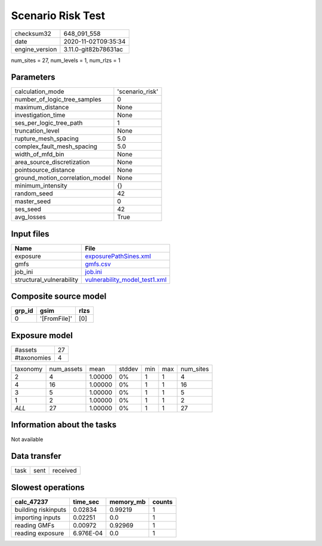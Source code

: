 Scenario Risk Test
==================

============== ====================
checksum32     648_091_558         
date           2020-11-02T09:35:34 
engine_version 3.11.0-git82b78631ac
============== ====================

num_sites = 27, num_levels = 1, num_rlzs = 1

Parameters
----------
=============================== ===============
calculation_mode                'scenario_risk'
number_of_logic_tree_samples    0              
maximum_distance                None           
investigation_time              None           
ses_per_logic_tree_path         1              
truncation_level                None           
rupture_mesh_spacing            5.0            
complex_fault_mesh_spacing      5.0            
width_of_mfd_bin                None           
area_source_discretization      None           
pointsource_distance            None           
ground_motion_correlation_model None           
minimum_intensity               {}             
random_seed                     42             
master_seed                     0              
ses_seed                        42             
avg_losses                      True           
=============================== ===============

Input files
-----------
======================== ================================================================
Name                     File                                                            
======================== ================================================================
exposure                 `exposurePathSines.xml <exposurePathSines.xml>`_                
gmfs                     `gmfs.csv <gmfs.csv>`_                                          
job_ini                  `job.ini <job.ini>`_                                            
structural_vulnerability `vulnerability_model_test1.xml <vulnerability_model_test1.xml>`_
======================== ================================================================

Composite source model
----------------------
====== ============ ====
grp_id gsim         rlzs
====== ============ ====
0      '[FromFile]' [0] 
====== ============ ====

Exposure model
--------------
=========== ==
#assets     27
#taxonomies 4 
=========== ==

======== ========== ======= ====== === === =========
taxonomy num_assets mean    stddev min max num_sites
2        4          1.00000 0%     1   1   4        
4        16         1.00000 0%     1   1   16       
3        5          1.00000 0%     1   1   5        
1        2          1.00000 0%     1   1   2        
*ALL*    27         1.00000 0%     1   1   27       
======== ========== ======= ====== === === =========

Information about the tasks
---------------------------
Not available

Data transfer
-------------
==== ==== ========
task sent received
==== ==== ========

Slowest operations
------------------
=================== ========= ========= ======
calc_47237          time_sec  memory_mb counts
=================== ========= ========= ======
building riskinputs 0.02834   0.99219   1     
importing inputs    0.02251   0.0       1     
reading GMFs        0.00972   0.92969   1     
reading exposure    6.976E-04 0.0       1     
=================== ========= ========= ======